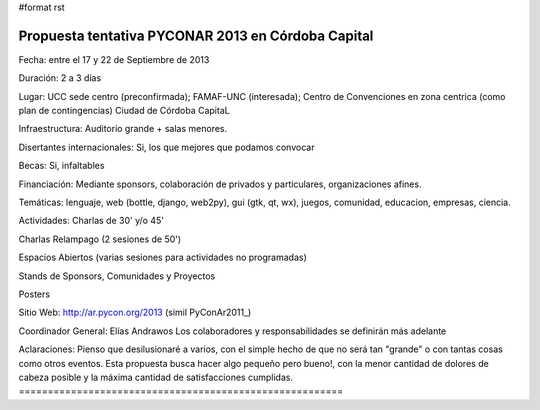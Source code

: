 #format rst

Propuesta tentativa PYCONAR 2013 en Córdoba Capital
===================================================

Fecha: entre el 17 y 22 de Septiembre de 2013

Duración: 2 a 3 días

Lugar: UCC sede centro (preconfirmada); FAMAF-UNC (interesada); Centro de Convenciones en zona centrica (como plan de contingencias) Ciudad de Córdoba CapitaL

Infraestructura: Auditorio grande + salas menores.

Disertantes internacionales: Si, los que mejores que podamos convocar

Becas: Si, infaltables

Financiación: Mediante sponsors, colaboración de privados y particulares, organizaciones afines.

Temáticas: lenguaje, web (bottle, django, web2py), gui (gtk, qt, wx), juegos, comunidad, educacion, empresas, ciencia.

Actividades: Charlas de 30' y/o 45'

Charlas Relampago (2 sesiones de 50')

Espacios Abiertos (varias sesiones para actividades no programadas)

Stands de Sponsors, Comunidades y Proyectos

Posters

Sitio Web: http://ar.pycon.org/2013 (simil PyConAr2011_)

Coordinador General: Elías Andrawos Los colaboradores y responsabilidades se definirán más adelante

Aclaraciones: Pienso que desilusionaré a varios, con el simple hecho de que no será tan "grande" o con tantas cosas como otros eventos. Esta propuesta busca hacer algo pequeño pero bueno!, con la menor cantidad de dolores de cabeza posible y la máxima cantidad de satisfacciones cumplidas. ========================================================

